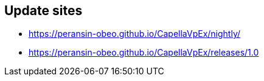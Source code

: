## Update sites

- https://peransin-obeo.github.io/CapellaVpEx/nightly/
- https://peransin-obeo.github.io/CapellaVpEx/releases/1.0